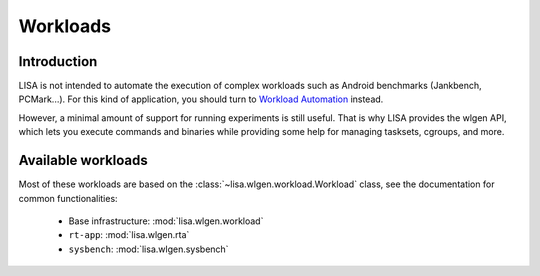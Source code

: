 *********
Workloads
*********

Introduction
============

LISA is not intended to automate the execution of complex workloads such as
Android benchmarks (Jankbench, PCMark...). For this kind of application, you
should turn to `Workload Automation <https://github.com/ARM-software/workload-automation>`_
instead.

However, a minimal amount of support for running experiments is still useful.
That is why LISA provides the wlgen API, which lets you execute commands and
binaries while providing some help for managing tasksets, cgroups, and more.

Available workloads
===================

Most of these workloads are based on the :class:`~lisa.wlgen.workload.Workload`
class, see the documentation for common functionalities:

  * Base infrastructure: :mod:`lisa.wlgen.workload`
  * ``rt-app``: :mod:`lisa.wlgen.rta`
  * ``sysbench``: :mod:`lisa.wlgen.sysbench`
